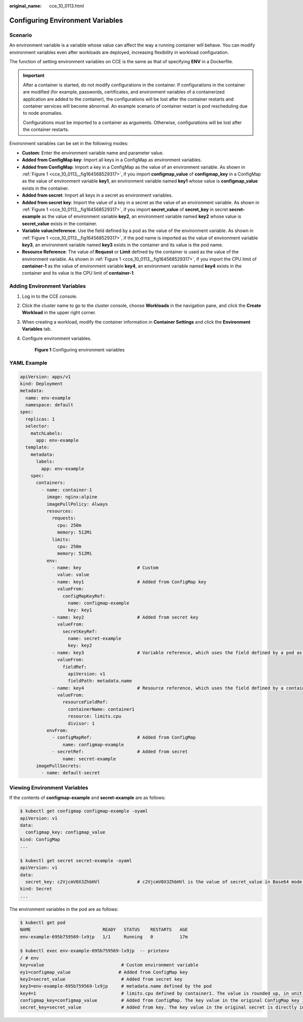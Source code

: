 :original_name: cce_10_0113.html

.. _cce_10_0113:

Configuring Environment Variables
=================================

Scenario
--------

An environment variable is a variable whose value can affect the way a running container will behave. You can modify environment variables even after workloads are deployed, increasing flexibility in workload configuration.

The function of setting environment variables on CCE is the same as that of specifying **ENV** in a Dockerfile.

.. important::

   After a container is started, do not modify configurations in the container. If configurations in the container are modified (for example, passwords, certificates, and environment variables of a containerized application are added to the container), the configurations will be lost after the container restarts and container services will become abnormal. An example scenario of container restart is pod rescheduling due to node anomalies.

   Configurations must be imported to a container as arguments. Otherwise, configurations will be lost after the container restarts.

Environment variables can be set in the following modes:

-  **Custom**: Enter the environment variable name and parameter value.
-  **Added from ConfigMap key**: Import all keys in a ConfigMap as environment variables.
-  **Added from ConfigMap**: Import a key in a ConfigMap as the value of an environment variable. As shown in :ref:`Figure 1 <cce_10_0113__fig164568529317>`, if you import **configmap_value** of **configmap_key** in a ConfigMap as the value of environment variable **key1**, an environment variable named **key1** whose value is **configmap_value** exists in the container.
-  **Added from secret**: Import all keys in a secret as environment variables.
-  **Added from secret key**: Import the value of a key in a secret as the value of an environment variable. As shown in :ref:`Figure 1 <cce_10_0113__fig164568529317>`, if you import **secret_value** of **secret_key** in secret **secret-example** as the value of environment variable **key2**, an environment variable named **key2** whose value is **secret_value** exists in the container.
-  **Variable value/reference**: Use the field defined by a pod as the value of the environment variable. As shown in :ref:`Figure 1 <cce_10_0113__fig164568529317>`, if the pod name is imported as the value of environment variable **key3**, an environment variable named **key3** exists in the container and its value is the pod name.
-  **Resource Reference**: The value of **Request** or **Limit** defined by the container is used as the value of the environment variable. As shown in :ref:`Figure 1 <cce_10_0113__fig164568529317>`, if you import the CPU limit of **container-1** as the value of environment variable **key4**, an environment variable named **key4** exists in the container and its value is the CPU limit of **container-1**.

Adding Environment Variables
----------------------------

#. Log in to the CCE console.

#. Click the cluster name to go to the cluster console, choose **Workloads** in the navigation pane, and click the **Create Workload** in the upper right corner.

#. When creating a workload, modify the container information in **Container Settings** and click the **Environment Variables** tab.

#. Configure environment variables.

   .. _cce_10_0113__fig164568529317:

   .. figure:: /_static/images/en-us_image_0000001750950284.png
      :alt: **Figure 1** Configuring environment variables

      **Figure 1** Configuring environment variables

YAML Example
------------

.. code-block::

   apiVersion: apps/v1
   kind: Deployment
   metadata:
     name: env-example
     namespace: default
   spec:
     replicas: 1
     selector:
       matchLabels:
         app: env-example
     template:
       metadata:
         labels:
           app: env-example
       spec:
         containers:
           - name: container-1
             image: nginx:alpine
             imagePullPolicy: Always
             resources:
               requests:
                 cpu: 250m
                 memory: 512Mi
               limits:
                 cpu: 250m
                 memory: 512Mi
             env:
               - name: key                     # Custom
                 value: value
               - name: key1                    # Added from ConfigMap key
                 valueFrom:
                   configMapKeyRef:
                     name: configmap-example
                     key: key1
               - name: key2                    # Added from secret key
                 valueFrom:
                   secretKeyRef:
                     name: secret-example
                     key: key2
               - name: key3                    # Variable reference, which uses the field defined by a pod as the value of the environment variable.
                 valueFrom:
                   fieldRef:
                     apiVersion: v1
                     fieldPath: metadata.name
               - name: key4                    # Resource reference, which uses the field defined by a container as the value of the environment variable.
                 valueFrom:
                   resourceFieldRef:
                     containerName: container1
                     resource: limits.cpu
                     divisor: 1
             envFrom:
               - configMapRef:                 # Added from ConfigMap
                   name: configmap-example
               - secretRef:                    # Added from secret
                   name: secret-example
         imagePullSecrets:
           - name: default-secret

Viewing Environment Variables
-----------------------------

If the contents of **configmap-example** and **secret-example** are as follows:

.. code-block::

   $ kubectl get configmap configmap-example -oyaml
   apiVersion: v1
   data:
     configmap_key: configmap_value
   kind: ConfigMap
   ...

   $ kubectl get secret secret-example -oyaml
   apiVersion: v1
   data:
     secret_key: c2VjcmV0X3ZhbHVl              # c2VjcmV0X3ZhbHVl is the value of secret_value in Base64 mode.
   kind: Secret
   ...

The environment variables in the pod are as follows:

.. code-block::

   $ kubectl get pod
   NAME                           READY   STATUS    RESTARTS   AGE
   env-example-695b759569-lx9jp   1/1     Running   0          17m

   $ kubectl exec env-example-695b759569-lx9jp  -- printenv
   / # env
   key=value                             # Custom environment variable
   ey1=configmap_value                  # Added from ConfigMap key
   key2=secret_value                     # Added from secret key
   key3=env-example-695b759569-lx9jp     # metadata.name defined by the pod
   key4=1                                # limits.cpu defined by container1. The value is rounded up, in unit of cores.
   configmap_key=configmap_value         # Added from ConfigMap. The key value in the original ConfigMap key is directly imported.
   secret_key=secret_value               # Added from key. The key value in the original secret is directly imported.
